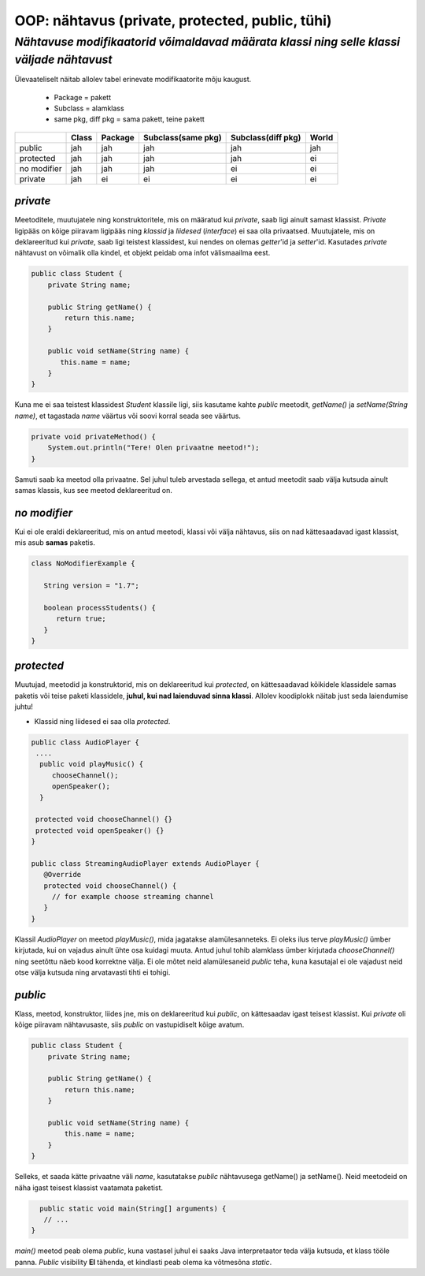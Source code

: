 OOP: nähtavus (private, protected, public, tühi)
================================================
-----------------------------------------------------------------------------------------
*Nähtavuse modifikaatorid võimaldavad määrata klassi ning selle klassi väljade nähtavust*
-----------------------------------------------------------------------------------------

Ülevaateliselt näitab allolev tabel erinevate modifikaatorite mõju kaugust. 

 - Package = pakett
 - Subclass = alamklass
 - same pkg, diff pkg  = sama pakett, teine pakett

+------------+------------+-----------+----------------------+----------------------+-----------+
|            | Class      | Package   |Subclass(same pkg)    | Subclass(diff pkg)   | World     | 
+============+============+===========+======================+======================+===========+ 
| public     |      jah   |    jah    | jah                  |      jah             |    jah    |
+------------+------------+-----------+----------------------+----------------------+-----------+
| protected  |      jah   |    jah    | jah                  |      jah             |     ei    |
+------------+------------+-----------+----------------------+----------------------+-----------+ 
| no modifier|      jah   |     jah   | jah                  |       ei             |      ei   | 
+------------+------------+-----------+----------------------+----------------------+-----------+
| private    |      jah   |     ei    | ei                   |       ei             |     ei    |
+------------+------------+-----------+----------------------+----------------------+-----------+


*private* 
---------

Meetoditele, muutujatele ning konstruktoritele, mis on määratud kui *private*, saab ligi ainult samast klassist.
*Private* ligipääs on kõige piiravam ligipääs ning *klassid* ja *liidesed* (*interface*) ei saa olla privaatsed. Muutujatele, mis on deklareeritud kui *private*, saab ligi teistest klassidest, kui nendes on olemas *getter*'id ja *setter*'id. Kasutades *private* nähtavust on võimalik olla kindel, et objekt peidab oma infot  välismaailma eest.

.. code-block:: java

  public class Student {
      private String name;

      public String getName() {
          return this.name;
      }

      public void setName(String name) {
         this.name = name;
      }
  }

Kuna me ei saa teistest klassidest *Student* klassile ligi, siis kasutame kahte *public* meetodit, *getName()*
ja *setName(String name)*, et tagastada *name* väärtus või soovi korral seada see väärtus.

.. code-block:: java

  private void privateMethod() {
      System.out.println("Tere! Olen privaatne meetod!");
  }
    
Samuti saab ka meetod olla privaatne. Sel juhul tuleb arvestada sellega, et antud meetodit saab välja kutsuda ainult samas klassis, kus see meetod deklareeritud on.  

*no modifier* 
-------------

Kui ei ole eraldi deklareeritud, mis on antud meetodi, klassi või välja nähtavus, siis on nad kättesaadavad igast klassist, mis asub **samas** paketis. 

.. code-block:: java
 
 class NoModifierExample {
 
    String version = "1.7";

    boolean processStudents() {
       return true;
    }
 } 
 
*protected* 
-----------

Muutujad, meetodid ja konstruktorid, mis on deklareeritud kui *protected*, on kättesaadavad kõikidele klassidele samas paketis või teise paketi klassidele, **juhul, kui nad laienduvad sinna klassi**. Allolev koodiplokk näitab just seda laiendumise juhtu!

- Klassid ning liidesed ei saa olla *protected*.

.. code-block:: java

  public class AudioPlayer {
   ....
    public void playMusic() {
       chooseChannel();
       openSpeaker();
    }

   protected void chooseChannel() {}
   protected void openSpeaker() {}
  }

  public class StreamingAudioPlayer extends AudioPlayer {
     @Override
     protected void chooseChannel() {
       // for example choose streaming channel
     }
  }   
    
    
Klassil *AudioPlayer* on meetod *playMusic()*, mida jagatakse alamülesanneteks. Ei oleks ilus terve *playMusic()* ümber kirjutada, kui on vajadus ainult ühte osa kuidagi muuta. Antud juhul tohib alamklass ümber kirjutada *chooseChannel()* ning seetõttu näeb kood korrektne välja.  Ei ole mõtet neid alamülesaneid *public* teha, kuna kasutajal ei ole vajadust neid otse välja kutsuda ning arvatavasti tihti ei tohigi. 


*public* 
--------

Klass, meetod, konstruktor, liides jne, mis on deklareeritud kui *public*, on kättesaadav igast teisest klassist. Kui *private* oli kõige piiravam nähtavusaste, siis *public* on vastupidiselt kõige avatum.



.. code-block:: java

  public class Student {
      private String name;

      public String getName() {
          return this.name;
      }

      public void setName(String name) {
          this.name = name;
      }
  }
   
Selleks, et saada kätte privaatne väli *name*, kasutatakse *public* nähtavusega getName() ja setName(). Neid meetodeid on näha igast teisest klassist vaatamata paketist. 


.. code-block:: java

      public static void main(String[] arguments) {
       // ...
    }

*main()* meetod peab olema *public*, kuna vastasel juhul ei saaks Java interpretaator teda välja kutsuda, et klass tööle panna. *Public* visibility **EI** tähenda, et kindlasti peab olema ka võtmesõna *static*.
